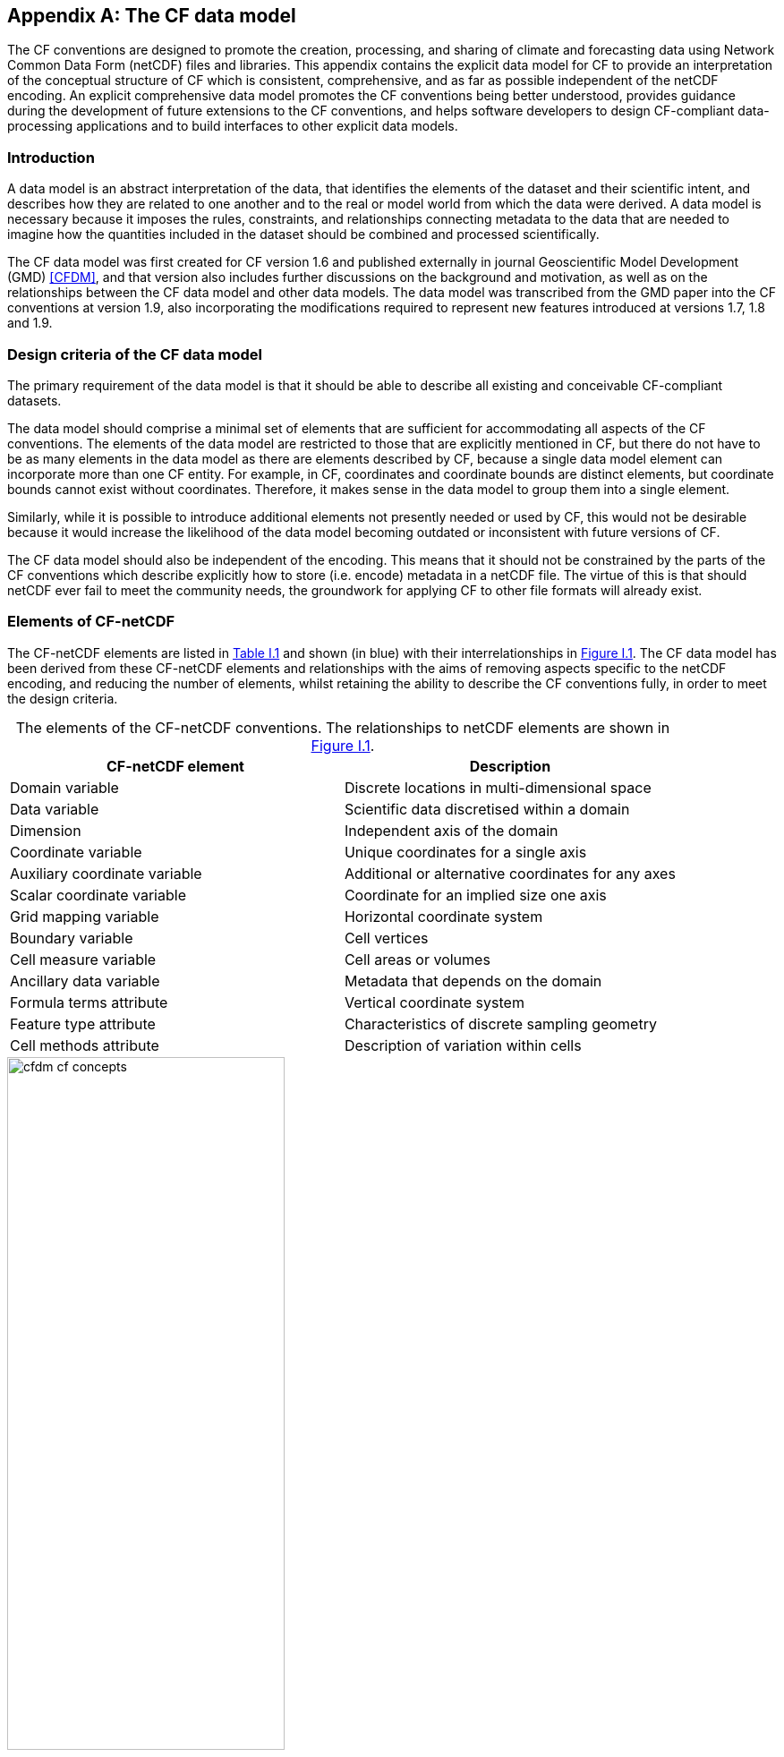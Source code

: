 ﻿
[[appendix-CF-data-model, Appendix I, The CF data model]]
:doc-part: I
:figure: 0
[appendix]
== The CF data model

The CF conventions are designed to promote the creation, processing, and sharing of climate and forecasting data using Network Common Data Form (netCDF) files and libraries.
This appendix contains the explicit data model for CF to provide an interpretation of the conceptual structure of CF which is consistent, comprehensive, and as far as possible independent of the netCDF encoding.
An explicit comprehensive data model promotes the CF conventions being better understood, provides guidance during the development of future extensions to the CF conventions, and helps software developers to design CF-compliant data-processing applications and to build interfaces to other explicit data models.

[[data-model-introduction]]
=== Introduction

A data model is an abstract interpretation of the data, that identifies the elements of the dataset and their scientific intent, and describes how they are related to one another and to the real or model world from which the data were derived.
A data model is necessary because it imposes the rules, constraints, and relationships connecting metadata to the data that are needed to imagine how the quantities included in the dataset should be combined and processed scientifically.

The CF data model was first created for CF version 1.6 and published externally in journal Geoscientific Model Development (GMD) <<CFDM>>, and that version also includes further discussions on the background and motivation, as well as on the relationships between the CF data model and other data models.
The data model was transcribed from the GMD paper into the CF conventions at version 1.9, also incorporating the modifications required to represent new features introduced at versions 1.7, 1.8 and 1.9.

[[data-model-design-criteria]]
=== Design criteria of the CF data model

The primary requirement of the data model is that it should be able to describe all existing and conceivable CF-compliant datasets.

The data model should comprise a minimal set of elements that are sufficient for accommodating all aspects of the CF conventions.
The elements of the data model are restricted to those that are explicitly mentioned in CF, but there do not have to be as many elements in the data model as there are elements described by CF, because a single data model element can incorporate more than one CF entity.
For example, in CF, coordinates and coordinate bounds are distinct elements, but coordinate bounds cannot exist without coordinates.
Therefore, it makes sense in the data model to group them into a single element.

Similarly, while it is possible to introduce additional elements not presently needed or used by CF, this would not be desirable because it would increase the likelihood of the data model becoming outdated or inconsistent with future versions of CF.

The CF data model should also be independent of the encoding.
This means that it should not be constrained by the parts of the CF conventions which describe explicitly how to store (i.e. encode) metadata in a netCDF file.
The virtue of this is that should netCDF ever fail to meet the community needs, the groundwork for applying CF to other file formats will already exist.

[[data-model-elements-of-cf-netcdf]]
=== Elements of CF-netCDF

The CF-netCDF elements are listed in <<table-cf-concepts, Table I.1>> and shown (in blue) with their interrelationships in <<figure-cf-concepts>>.
The CF data model has been derived from these CF-netCDF elements and relationships with the aims of removing aspects specific to the netCDF encoding, and reducing the number of elements, whilst retaining the ability to describe the CF conventions fully, in order to meet the design criteria.

[[table-cf-concepts]]
.The elements of the CF-netCDF conventions. The relationships to netCDF elements are shown in <<figure-cf-concepts>>.
[options="header",cols="2",caption=""]
|===============
|{set:cellbgcolor!}
CF-netCDF element
| Description

| Domain variable
| Discrete locations in multi-dimensional space

| Data variable
| Scientific data discretised within a domain

| Dimension
| Independent axis of the domain

| Coordinate variable
| Unique coordinates for a single axis

| Auxiliary coordinate variable
| Additional or alternative coordinates for any axes

| Scalar coordinate variable
| Coordinate for an implied size one axis

| Grid mapping variable
| Horizontal coordinate system

| Boundary variable
| Cell vertices

| Cell measure variable
| Cell areas or volumes

| Ancillary data variable
| Metadata that depends on the domain

| Formula terms attribute
| Vertical coordinate system

| Feature type attribute
| Characteristics of discrete sampling geometry

| Cell methods attribute
| Description of variation within cells
|===============


[[figure-cf-concepts]]
[caption="Figure {doc-part}.{counter:figure}. ", reftext=Figure {doc-part}.{figure}]
[.text-center]
.The relationships between CF-netCDF elements and their corresponding netCDF variables, dimensions and attributes (identified here with the "NC" prefix). It is useful to define an abstract generic coordinate variable that can be used to refer to coordinates when the their type (coordinate, auxiliary or scalar coordinate variable) is not an issue.
image::images/cfdm_cf_concepts.svg[,60%,pdfwidth=50vw,align="center"]


[[data-model-the-cf-data-model]]
=== The CF data model

The elements of the CF data model (<<figure-field>>, <<figure-dim-aux>> and <<figure-coordinate-reference>>) are called "constructs", a term chosen to differentiate from the CF-netCDF elements previously defined and to be programming language-neutral (i.e. as opposed to "object" or "structure").
The constructs, listed in <<table-cf-constructs, Table I.2>>, are related to CF-netCDF elements (<<figure-cf-concepts>>), which in turn relate to the components of netCDF file.

[[table-cf-constructs]]
.The constructs of the CF data model. The relationships between the constructs and CF-netCDF elements are shown in in <<figure-field>>, <<figure-dim-aux>> and <<figure-coordinate-reference>>.
[options="header",cols="2",caption=""]
|===============
|{set:cellbgcolor!}
CF construct
| Description

| Domain
| Discrete locations in multi-dimensional space

| Field
| Scientific data discretised within a domain

| Domain axis
| Independent axes of the domain

| Dimension coordinate
| Cell locations

| Auxiliary coordinate
| Cell locations

| Coordinate reference
| Domain coordinate systems

| Domain ancillary
| Cell locations in alternative coordinate   systems

| Cell measure
| Cell size or shape

| Field ancillary
| Ancillary metadata which varies within the domain

| Cell method
| Describes how data represents variation within cells
|===============

The field construct and domain construct are central to the CF data model in that all the other constructs are included in one or other of them (<<figure-field>>).
The constructs contained by the field and domain constructs cannot exist independently, with the exception of the domain construct itself that may be part of a field construct or exist on its own, as is indicated by the nature of the class associations shown in <<figure-field>>.
All CF-netCDF elements are mapped to field constructs, domain constructs or their components; and the field and domain constructs completely contain all the data and metadata which can be extracted from the file using the CF conventions.

[[figure-field]]
[caption="Figure {doc-part}.{counter:figure}. ", reftext=Figure {doc-part}.{figure}]
[.text-center]
.The constructs of the CF data model. The field and domain constructs correspond to CF-netCDF data and domain variables respectively (defined in <<figure-cf-concepts>> and identified here with the "CN" prefix). Relationships between the other constructs and CF-netCDF are given in <<figure-dim-aux>> and <<figure-coordinate-reference>>. It is useful to define an abstract generic coordinate construct that can be used to refer to coordinates when the their type (dimension or auxiliary coordinate construct) is not an issue.
image::images/cfdm_field.svg[,40%,pdfwidth=50vw,align="center"]

[[data-model-field-construct]]
==== Field construct

A field construct (<<figure-field>>) corresponds to a CF-netCDF data variable with all of its metadata.
The field construct consists of

* A data array.
* A domain construct containing metadata defining the domain that provides measurement locations and cell properties for the data.
* Field ancillary constructs containing ancillary metadata defined over the same domain.
* Cell method constructs containing metadata to describe how the cell values represent the variation of the physical quantity within the cells of the domain.
* Properties to describe aspects of the data that are independent of the domain.

All of the constructs contained by the field construct are optional (as indicated by "0.." in <<figure-field>>).
The only component of the field which is mandatory is the data array.

The properties of the field construct correspond to some netCDF attributes of variables (e.g. **`units`**, **`long_name`**, and **`standard_name`**); and some netCDF group attributes, which include global attributes in the root group, such as **`history`** and **`institution`**.
The term "property" is used, rather than "attribute", because not all CF-netCDF attributes are properties in this sense--some CF-netCDF attributes are used to point to (i.e. reference) other netCDF variables and so only describe the data indirectly (e.g. the coordinates attribute), and others have structural functions in the CF-netCDF file (e.g. the Conventions attribute).

In the data model, netCDF group attributes apply to every data variable in the file, except where they are overridden by netCDF data variable attributes with the same name.
This interpretation of group attributes is not stated in the CF conventions, but for the data model it is necessary because there is no notion of a group.
Hence, metadata stored in attributes of the group as a whole have to be transferred to the field construct.
If present, the global file attribute (i.e. root group attribute) **`featureType`** applies to every data variable in the file with a discrete sampling geometry.
Hence, the feature type is regarded as a property of the field construct.

The **`standard_name`** property constrains the **`units`** property (i.e. only certain units are consistent with each standard name) and in some cases also the dimensions that a data variable must have.
These constraints, however, do not supply any further information--they are just for self consistency.
Similarly the **`featureType`** property imposes some requirements on the axes the domain must have.
Following the aim of constructing a minimal data model, the standard name and feature type are not regarded as separate constructs within the field, because they do not depend on any other construct for their interpretation.

[[data-model-domain-construct]]
==== Domain construct

The domain construct (<<figure-field>>) describes a domain comprising measurement locations and cell properties.
The domain construct is the only metadata construct that may also exist independently of a field construct.
The domain construct contains properties to describe the domain (in the same sense as for the field construct) and relates the following metadata constructs

* Domain axis constructs.
* Dimension coordinate and auxiliary coordinate constructs.
* Coordinate reference constructs.
* Domain ancillary constructs.
* Cell measure constructs.

All of the constructs contained by the domain construct are optional (as indicated by "0.." in <<figure-field>>).

In CF-netCDF, domain information is stored either implicitly via data variable attributes (such as `coordinates`), or explicitly in a domain variable.
In the latter case, the domain exists without reference to a data array.

[[data-model-domain-axis-construct-and-the-data-array]]
==== Domain axis construct and the data array

A domain axis construct (<<figure-dim-aux>>) comprises a positive integer which specifies the number of cells lying along an independent axis of the domain.
In CF-netCDF, it is usually defined either by a netCDF dimension or by a scalar coordinate variable, which implies a domain axis of size one.
The field construct's data array spans the domain axis constructs of the domain, except that the size-one axes may optionally be omitted, because their presence makes no difference to the order of the elements.
Hence, the data array may be zero-dimensional (i.e. scalar) if there are no domain axis constructs of size greater than one.

When a collection of discrete sampling geometry (DSG) features has been combined in a data variable using the incomplete orthogonal or ragged representations to save space, the axis size has to be inferred, but this is an aspect of unpacking the data, rather than its conceptual description.
In practice, the unpacked data array may be dominated by missing values (as could occur, for example, if all features in a collection of time series had no common time coordinates), in which case it may be preferable to view the collection as if each DSG feature were a separate variable, each one corresponding to a different field construct.

[[data-model-coordinates]]
==== Coordinates: dimension coordinate and auxiliary constructs

Coordinate constructs (<<figure-dim-aux>>) provide information which locate the cells of the domain and which depend on a subset of the domain axis constructs.
A coordinate construct consists of an optional data array of the coordinate values spanning the subset of the domain axis constructs, properties to describe the coordinates (in the same sense as for the field construct), an optional data array of cell bounds recording the extents of each cell, and any extra arrays needed to interpret the cell bounds values.
The data array of the coordinate values is required, execpt for the special cases described below.

There are two distinct types of coordinate construct: dimension coordinate constructs unambiguously describe cell locations for a single domain axis, thus providing independent variables on which the field construct's data depend; and auxiliary coordinate constructs provide any type of coordinate information for one or more of the domain axes.

A dimension coordinate construct contains numeric coordinates for a single domain axis that are non-missing and strictly monotonically increasing or decreasing.
CF-netCDF coordinate variables and numeric scalar coordinate variables correspond to dimension coordinate constructs.

Auxiliary coordinate constructs have to be used, instead of dimension coordinate constructs, when a single domain axis requires more than one set of coordinate values, when coordinate values are not numeric, strictly monotonic, or contain missing values, or when they vary along more than one domain axis construct simultaneously.
CF-netCDF auxiliary coordinate variables and non-numeric scalar coordinate variables correspond to auxiliary coordinate constructs.

When cell bounds are provided, each cell comprises one or more parts, and each part is either a collection of points, a line defined by a connected series of points, or a polygonal area (i.e. the region enclosed by a connected series of points, where the first and last points are connected as well).
All parts of all the cells must be of the same one of these three kinds, which are called "geometry types".
The bounds array spans the domain axis constructs of the coordinate construct, with the addition of two trailing ragged dimensions.
The first extra dimension indexes the parts of each cell and the second indexes the points that describe each part.

If cell bounds are provided for a dimension coordinate construct then each cell must have exactly two vertices forming a line geometry.
For climatological time coordinates the actual cell extent comprises multiple time segments equivalent to multiple line geometry parts, but the bounds require just two points to define each cell, namely the earliest and latest times of the sequence.
The cell method constructs indicate how the multiple time segments should be inferred from these climatological bounds.

If a polygonal cell is composed of multiple parts it may have holes, i.e. polygon regions that are to be omitted from, as opposed to included in, the cell extent.
When such holes are present an "interior ring" array is required that records whether each polygon is to be included or excluded from the cell, and is supplied by an interior ring variable in CF-netCDF.
The interior ring array spans the domain axis constructs of the coordinate construct, with the addition of an extra ragged dimension that indexes the parts for each cell.
For example, a cell describing the land area surrounding a lake would require two polygon parts: one defines the outer boundary of the land area; the other, recorded as an interior ring, is the lake boundary, defining the inner boundary of the land area.

If a domain axis construct does not correspond to a continuous physical quantity, then it is not necessary for it to be associated with a dimension coordinate construct.
For example, this is the case for an axis that runs over ocean basins or area types, or for a domain axis that indexes a time series at scattered points.
These axes are discrete axes in CF-netCDF.
In such cases cells may be described with one-dimensional auxiliary coordinate constructs for which, provided that there is a cell bounds array to describe the cell extents, the coordinate array is optional, since coordinates are not always well defined for such cells.
A CF-netCDF geometry container variable is used to store cell bounds without coordinates for a discrete axis.

In CF-netCDF, when a geometry container variable is present it explicitly describes the geometry type and identifies the node coordinate variables that contain the cell vertices.
The geometry container variable also identifies a node count variable that contains the number of nodes per cell when more than one cell is present, and a part node count variable that contains the number of nodes per cell part when cells are composed of multipart lines, multipart polygons, or polygons with holes.
When a geometry container variable is not present then the bounds contain exactly one part and their geometry type is implied by convention: for multidimensional auxiliary coordinates each cell is a single polygon, and for all other types of coordinate each cell is a single line segment defined by two points.
In the case of climatological time coordinates, the two points of the cell bounds, in conjunction with the cell methods, imply the existence of multiple line parts, different subsets of which are associated with the different cell methods required to define the climatology.
For example, when the field construct's data are multiannual averages of monthly minima, the implied cell parts define the individual months over which the original data was minimised; and all of the implied parts taken together define the exact temporal extent of the average of the monthly minima.

[[figure-dim-aux]]
[caption="Figure {doc-part}.{counter:figure}. ", reftext=Figure {doc-part}.{figure}]
[.text-center]
.The relationship between domain axis, dimension coordinate and auxiliary coordinate constructs and CF-netCDF (defined in <<figure-cf-concepts>> and identified here with the "CN" prefix). A dimension or auxiliary coordinate construct is defined by a CF-netCDF coordinate, scalar coordinate or auxiliary coordinate variable, and the associated CF-netCDF boundary variable if it exists. A generic coordinate construct spans one or more domain axis constructs, but the mapping of which ones is only held by the parent field construct.
image::images/cfdm_coordinates.svg[,50%,pdfwidth=50vw,align="center"]

[[data-model-coordinate-reference]]
==== Coordinate reference construct

The domain may contain various coordinate systems, each of which is constructed from a subset of the dimension and auxiliary coordinate constructs.
For example, the domain of a four-dimensional field construct may contain horizontal (__y__-__x__), vertical (_z_), and temporal (_t_) coordinate systems.
There may be more than one of each of these, if there is more than one coordinate construct applying to a particular spatiotemporal dimension (for example, there could be both latitude-longitude and __y__-__x__ projection coordinate systems).

A coordinate system may be constructed _implicitly_ from any subset of the coordinate constructs, yet a coordinate construct does not need to be explicitly or exclusively associated with any coordinate system.
A coordinate system of the field construct can be _explicitly_ defined by a coordinate reference construct (<<figure-coordinate-reference>>) which relates the coordinate values of the coordinate system to locations in a planetary reference frame and consists of the following:

* The dimension coordinate and auxiliary coordinate constructs that define the coordinate system to which the coordinate reference construct applies.
Note that the coordinate values are not relevant to the coordinate reference construct, only their properties.
* A definition of a datum specifying the zeroes of the dimension and auxiliary coordinate constructs which define the coordinate system.
The datum may be explicitly indicated via properties, or it may be implied by the metadata of the contained dimension and auxiliary coordinate constructs.
For example, in a two-dimensional geographical latitude-longitude coordinate system based upon a spherical Earth, the datum is assumed to be 0^o^N, 0^o^E.
Note that the datum may contain the definition of a geophysical surface which corresponds to the zero of a vertical coordinate construct, and this may be required for both horizontal and vertical coordinate systems.
* A coordinate conversion, which defines a formula for converting coordinate values taken from the dimension or auxiliary coordinate constructs to a different coordinate system. A term of the conversion formula can be a scalar or vector parameter which does not depend on any domain axis constructs, may have units (such as a reference pressure value), or may be a descriptive string (such as the projection name "mercator"), or it can be a domain ancillary construct (such as one containing spatially varying orography data).

For __y__-__x__ coordinates, the coordinate conversion is either a map projection, which converts between Cartesian coordinates and spherical or ellipsoidal coordinates on the vertical datum, or a conversion between different spherical coordinate systems (as in the case of rotated pole coordinates).
In the case of _z_ coordinates, the conversion is between a coordinate construct with parameterised values (such as ocean sigma coordinates) and a coordinate construct with dimensional values (such as depths), again with respect to the vertical datum.
The coordinate conversion is not required if no other coordinate systems are described.

Some parts of the coordinate reference construct may not be relevant to a given coordinate construct which it contains.
The relevant parts are determined by an application using the coordinate reference construct.
For example, for a coordinate reference construct which contained coordinate constructs for __y__-__x__ projection and latitude and longitude coordinates, a datum comprising a reference ellipsoid would apply to all of them, but projection parameters would only apply to the projection coordinates.

In CF-netCDF, coordinate system information that is not found in coordinate or auxiliary coordinate variables is stored in a grid mapping variable or the formula_terms attribute of a coordinate variable, for horizontal or vertical coordinate variables, respectively.
Although these two cases are arranged differently in CF-netCDF, each one contains, sometimes implicitly, a datum or a coordinate conversion formula (or both) and is therefore regarded as a coordinate reference construct by the data model.
A grid mapping name or the standard name of a parametric vertical coordinate corresponds to a string-valued scalar parameter of a coordinate conversion formula.
A grid mapping parameter which has more than one value (as is possible with the "standard parallel" attribute) corresponds to a vector parameter of a coordinate conversion formula.
A data variable referenced by a formula_terms attribute corresponds to the term of a coordinate conversion formula--either a domain ancillary construct or, if it is zero-dimensional, a scalar parameter.

[[figure-coordinate-reference]]
[caption="Figure {doc-part}.{counter:figure}. ", reftext=Figure {doc-part}.{figure}]
[.text-center]
.The relationship between coordinate reference and domain ancillary constructs and CF-netCDF (defined in <<figure-cf-concepts>> and identified here with the "CN" prefix). A coordinate reference construct is defined either by a grid mapping variable, or a **`formula_terms`** attribute of a CF-netCDF coordinate variable. The coordinate reference construct is composed of generic coordinate constructs, a datum, and a coordinate conversion formula. The coordinate conversion formula is usually defined by a named formula in the CF conventions. A domain ancillary construct term of a coordinate conversion formula is defined by a CF-netCDF data variable or a CF-netCDF generic coordinate variable.
image::images/cfdm_coordinate_reference.svg[,75%,pdfwidth=100vw,align="center"]

[[data-model-domain-ancillary]]
==== Domain ancillary construct

A domain ancillary construct (<<figure-coordinate-reference, Figure I.4>>) provides information which is needed for computing the location of cells in an alternative coordinate system.
It is the value of a term of a coordinate conversion formula that contains a data array which is either scalar or which depends on one, more or all of the domain axis constructs.

It also contains an optional array of cell bounds recording the extents of each cell (only applicable if the array contains coordinate data) and properties to describe the data (in the same sense as for the field construct).
An array of cell bounds spans the same domain axes as the data array, with the addition of an extra dimension whose size is that of the number of vertices of each cell.

CF-netCDF variables named by the **`formula_terms`** attribute of a CF-netCDF coordinate variable correspond to domain ancillary constructs.
These CF-netCDF variables may be coordinate, scalar coordinate, or auxiliary coordinate variables, or they may be data variables.
For example, in a coordinate conversion for converting between ocean sigma and height coordinate systems, the value of the "depth" term for horizontally varying distance from ocean datum to sea floor would correspond to a domain ancillary construct.
In the case of a named term being a type of coordinate variable, that variable will correspond to an independent domain ancillary construct in addition to the coordinate construct; that is, a single CF-netCDF variable is translated into two constructs (see <<cdl-domain-anc-coordinate, Example I.1>>).

[[cdl-domain-anc-coordinate]]
[caption=""]
.A single CF-netCDF variable corresponding to two data model constructs.
====
----
float eta(eta) ;
  eta:long_name = "eta at full levels" ;
  eta:positive = "down" ;
  eta:standard_name = "atmosphere_hybrid_sigma_pressure_coordinate" ;
  eta:formula_terms = "a: A b: B ps: PS p0: P0" ;
float A(eta) ;
  A:units = "Pa" ;
float B(eta) ;
  B:units = "1" ;
float PS(lat, lon) ;
  PS:units = "Pa" ;
float P0 ;
  P0:units = "Pa" ;
float temp(eta, lat, lon) ;
  temp:standard_name = "air_temperature" ;
  temp:units = "K";
  temp:coordinates = "A B" ;
----

The netCDF variable **`A`** corresponds to an auxiliary coordinate construct (since it is referenced by the **`coordinates`** attribute) as well as a domain ancillary construct (since it is referenced by the **`formula_terms`** attribute).
Similarly for the netCDF variable **`B`**.

====

[[data-model-cell-measure]]
==== Cell measure construct

A cell measure (<<figure-field>>) construct provides information about the size or shape of the cells and depending on one, more or all of the domain axis constructs.
Cell measure constructs have to be used when the size or shape of the cells cannot be deduced from the dimension or auxiliary coordinate constructs without special knowledge that a generic application cannot be expected to have.

The cell measure construct consists of a numeric array of the metric data which span one, more or all of the domain axis constructs, and properties to describe the data (in the same sense as for the field construct).
The properties must contain a "measure" property, which indicates which metric of the space it supplies, e.g. cell horizontal areas, and a units property consistent with the measure property, e.g. m2.
It is assumed that the metric does not depend on axes of the domain which are not spanned by the array, along which the values are implicitly propagated.
CF-netCDF cell measure variables correspond to cell measure constructs.

[[data-model-field-ancillary]]
==== Field ancillary constructs

The field ancillary construct (<<figure-field>>) provides metadata which are distributed over the same sampling domain as the field itself.
For example, if a data variable holds a variable retrieved from a satellite instrument, a related ancillary data variable might provide the uncertainty estimates for those retrievals (varying over the same spatiotemporal domain).

The field ancillary construct consists of an array of the ancillary data which is either scalar or which depends on one, more or all of the domain axis constructs, and properties to describe the data (in the same sense as for the field construct).
It is assumed that the data do not depend on axes of the domain which are not spanned by the array, along which the values are implicitly propagated.
CF-netCDF ancillary data variables correspond to field ancillary constructs.
Note that a field ancillary construct is constrained by the domain definition of the parent field construct but does not contribute to the domain’s definition, unlike, for instance, an auxiliary coordinate construct or domain ancillary construct.

[[data-model-cell-method]]
==== Cell method construct

The cell method constructs (<<figure-field>>) describe how the cell values represent the variation of the physical quantity within its cells--the structure of the data at a higher resolution.
A single cell method construct consists of a set of axes (see below), a "method" property which describes how a value of the field construct's data array describes the variation of the quantity within a cell over those axes (e.g. a value might represent the cell area average), and properties serving to indicate more precisely how the method was applied (e.g. recording the spacing of the original data, or the fact the method was applied only over El Niño years).

The field construct may contain an ordered sequence of cell method constructs describing multiple processes which have been applied to the data, e.g. a temporal maximum of the areal mean has two components--a mean and a maximum, each acting over different sets of axes.
It is an ordered sequence because the methods specified are not necessarily commutative.
There are properties to indicate climatological time processing, e.g. multiannual means of monthly maxima, in which case multiple cell method constructs need to be considered together to define a special interpretation of boundary coordinate array values.
The **`cell_methods`** attribute of a CF-netCDF data variable corresponds to one or more cell method constructs.

The axes over which a cell method applies are either a subset of the domain axis constructs or a collection of strings which identify axes that are not part of the domain.
The latter case is particularly useful when the coordinate range for an axis cannot be precisely defined, making it impossible to define a domain axis construct.
For example, a climatological time mean might be based on data which are not available over the same time periods at every horizontal location--the useful information that the data have been temporally averaged can be recorded without specifying the range of times.
The strings which identify such axes are well defined in that they must be standard names (e.g. time, longitude) or the special string **`area`**, indicating a combination of horizontal axes.
